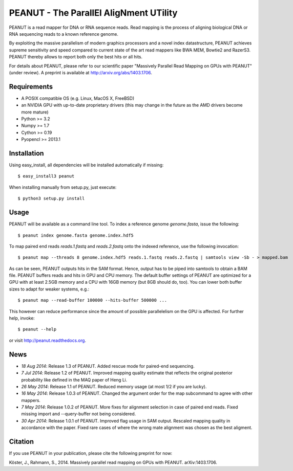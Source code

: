 =======================================
PEANUT - The ParallEl AligNment UTility
=======================================

PEANUT is a read mapper for DNA or RNA sequence reads.
Read mapping is the process of aligning biological DNA or RNA sequencing reads to a known reference genome.

By exploiting the massive parallelism of modern graphics processors and a novel index datastructure, PEANUT achieves supreme sensitivity and speed compared to current state of the art read mappers like BWA MEM, Bowtie2 and RazerS3.
PEANUT thereby allows to report both only the best hits or all hits.

For details about PEANUT, please refer to our scientific paper "Massively Parallel Read Mapping on GPUs with PEANUT" (under review).
A preprint is available at http://arxiv.org/abs/1403.1706.


Requirements
------------

* A POSIX compatible OS (e.g. Linux, MacOS X, FreeBSD)
* an NVIDIA GPU with up-to-date proprietary drivers (this may change in the future as the AMD drivers become more mature)
* Python >= 3.2
* Numpy >= 1.7
* Cython >= 0.19
* Pyopencl >= 2013.1


Installation
------------

Using easy_install, all dependencies will be installed automatically if missing::

   $ easy_install3 peanut

When installing manually from setup.py, just execute::

   $ python3 setup.py install


Usage
-----

PEANUT will be available as a command line tool.
To index a reference genome `genome.fasta`, issue the following::

   $ peanut index genome.fasta genome.index.hdf5

To map paired end reads `reads.1.fastq` and `reads.2.fastq` onto the indexed reference,
use the following invocation::

   $ peanut map --threads 8 genome.index.hdf5 reads.1.fastq reads.2.fastq | samtools view -Sb - > mapped.bam

As can be seen, PEANUT outputs hits in the SAM format.
Hence, output has to be piped into samtools to obtain a BAM file.
PEANUT buffers reads and hits in GPU and CPU memory.
The default buffer settings of PEANUT are optimized for a GPU with at least 2.5GB memory and a CPU with 16GB memory (but 8GB should do, too).
You can lower both buffer sizes to adapt for weaker systems, e.g.::

   $ peanut map --read-buffer 100000 --hits-buffer 500000 ...

This however can reduce performance since the amount of possible parallelelism on the GPU is affected.
For further help, invoke::

   $ peanut --help

or visit http://peanut.readthedocs.org.


News
----

* *18 Aug 2014*: Release 1.3 of PEANUT. Added rescue mode for paired-end sequencing.
* *7 Jul 2014*: Release 1.2 of PEANUT. Improved mapping quality estimate that reflects the original posterior probability like defined in the MAQ paper of Heng Li.
* *26 May 2014*: Release 1.1 of PEANUT. Reduced memory usage (at most 1/2 if you are lucky).
* *16 May 2014*: Release 1.0.3 of PEANUT. Changed the argument order for the map subcommand to agree with other mappers.
* *7 May 2014*: Release 1.0.2 of PEANUT. More fixes for alignment selection in case of paired end reads. Fixed missing import and --query-buffer not being considered.
* *30 Apr 2014*: Release 1.0.1 of PEANUT. Improved flag usage in SAM output. Rescaled mapping quality in accordance with the paper. Fixed rare cases of where the wrong mate alignment was chosen as the best aligment.

Citation
--------

If you use PEANUT in your publication, please cite the following preprint for now:

Köster, J., Rahmann, S., 2014. Massively parallel read mapping on GPUs with PEANUT. arXiv:1403.1706.

